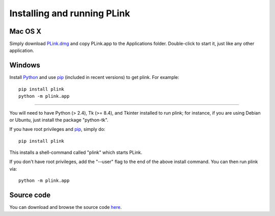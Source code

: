 .. Installing PLink 

Installing and running PLink
======================================================

Mac OS X
---------------

Simply download `PLink.dmg <http://math.uic.edu/t3m/plink/PLink.dmg>`_
and copy PLink.app to the Applications folder.  Double-click to start
it, just like any other application.

Windows
-------------------

Install `Python <http://python.org>`_ and use `pip
<https://pip.pypa.io/en/latest/>`_ (included in recent versions) to
get plink.  For example::

  pip install plink
  python -m plink.app

-------------------------------------------------------

You will need to have Python (> 2.4), Tk (>= 8.4), and Tkinter
installed to run plink; for instance, if you are using Debian or
Ubuntu, just install the package "python-tk".

If you have root privileges and `pip <https://pip.pypa.io/en/latest/>`_, simply do::

  pip install plink

This installs a shell-command called "plink" which starts PLink.  

If you don't have root privileges, add the "--user" flag to the end of
the above install command.  You can then run plink via::

  python -m plink.app


Source code
-----------------------------------

You can download and browse the source code
`here <https://bitbucket.org/t3m/plink>`_.

